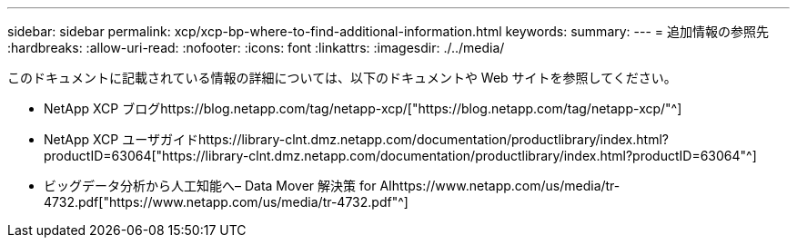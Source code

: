 ---
sidebar: sidebar 
permalink: xcp/xcp-bp-where-to-find-additional-information.html 
keywords:  
summary:  
---
= 追加情報の参照先
:hardbreaks:
:allow-uri-read: 
:nofooter: 
:icons: font
:linkattrs: 
:imagesdir: ./../media/


[role="lead"]
このドキュメントに記載されている情報の詳細については、以下のドキュメントや Web サイトを参照してください。

* NetApp XCP ブログhttps://blog.netapp.com/tag/netapp-xcp/["https://blog.netapp.com/tag/netapp-xcp/"^]
* NetApp XCP ユーザガイドhttps://library-clnt.dmz.netapp.com/documentation/productlibrary/index.html?productID=63064["https://library-clnt.dmz.netapp.com/documentation/productlibrary/index.html?productID=63064"^]
* ビッグデータ分析から人工知能へ– Data Mover 解決策 for AIhttps://www.netapp.com/us/media/tr-4732.pdf["https://www.netapp.com/us/media/tr-4732.pdf"^]


